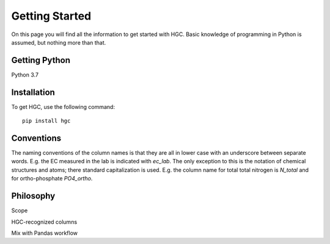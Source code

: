 Getting Started
===============
On this page you will find all the information to get started with HGC.
Basic knowledge of programming in Python is assumed, but nothing more than
that.

Getting Python
--------------
Python 3.7

Installation
------------
To get HGC, use the following command::

    pip install hgc

Conventions
-----------
The naming conventions of the column names is that they are all in lower case with
an underscore between separate words. E.g. the EC measured in the lab is indicated with
`ec_lab`. The only exception to this is the notation of chemical structures and atoms; there standard capitalization
is used. E.g. the column name for total total nitrogen is `N_total` and for ortho-phosphate `PO4_ortho`.

Philosophy
----------
Scope

HGC-recognized columns

Mix with Pandas workflow